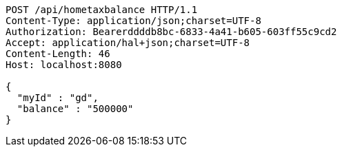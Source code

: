 [source,http,options="nowrap"]
----
POST /api/hometaxbalance HTTP/1.1
Content-Type: application/json;charset=UTF-8
Authorization: Bearerddddb8bc-6833-4a41-b605-603ff55c9cd2
Accept: application/hal+json;charset=UTF-8
Content-Length: 46
Host: localhost:8080

{
  "myId" : "gd",
  "balance" : "500000"
}
----